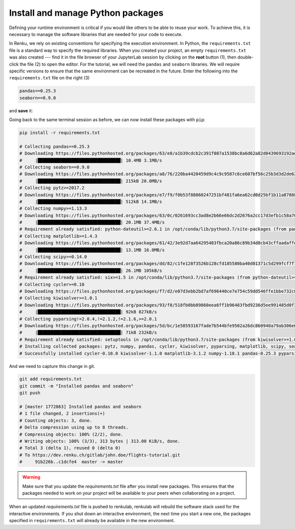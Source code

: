 .. _python_environment:

Install and manage Python packages
----------------------------------

Defining your runtime environment is critical if you would like others to be
able to reuse your work. To achieve this, it is necessary to manage the
software libraries that are needed for your code to execute.

In Renku, we rely on existing conventions for specifying the execution
environment. In Python, the ``requirements.txt`` file is a standard way to
specify the required libraries. When you created your project, an empty
``requirements.txt`` was also created --- find it in the file browser of your
JupyterLab session by clicking on the **root** button (1), then double-click
the file (2) to open the editor. For the tutorial, we will need the ``pandas``
and ``seaborn`` libraries. We will require specific versions to ensure that the
same environment can be recreated in the future. Enter the following into the
``requirements.txt`` file on the right (3)

.. code-block:: console

    pandas==0.25.3
    seaborn==0.9.0

and **save** it:

.. image:: ../../_static/images/ui_04.1_jupyterlab-setup-requirements.png
    :width: 85%
    :align: center
    :alt: Configuring package dependencies

Going back to the same terminal session as before, we can now
install these packages with ``pip``:

.. code-block:: console

    pip install -r requirements.txt

    # Collecting pandas==0.25.3
    # Downloading https://files.pythonhosted.org/packages/63/e0/a1b39cdcb2c391f087a1538bc8a6d62a82d0439693192aef541d7b123769/pandas-0.25.3-cp37-cp37m-manylinux1_x86_64.whl (10.4MB)
    #     |████████████████████████████████| 10.4MB 3.1MB/s
    # Collecting seaborn==0.9.0
    # Downloading https://files.pythonhosted.org/packages/a8/76/220ba4420459d9c4c9c9587c6ce607bf56c25b3d3d2de62056efe482dadc/seaborn-0.9.0-py3-none-any.whl (208kB)
    #     |████████████████████████████████| 215kB 20.0MB/s
    # Collecting pytz>=2017.2
    # Downloading https://files.pythonhosted.org/packages/e7/f9/f0b53f88060247251bf481fa6ea62cd0d25bf1b11a87888e53ce5b7c8ad2/pytz-2019.3-py2.py3-none-any.whl (509kB)
    #     |████████████████████████████████| 512kB 14.1MB/s
    # Collecting numpy>=1.13.3
    # Downloading https://files.pythonhosted.org/packages/63/0c/0261693cc3ad8e2b66e66dc2d2676a2cc17d3efb1c58a70db73754320e47/numpy-1.18.1-cp37-cp37m-manylinux1_x86_64.whl (20.1MB)
    #     |████████████████████████████████| 20.1MB 37.4MB/s
    # Requirement already satisfied: python-dateutil>=2.6.1 in /opt/conda/lib/python3.7/site-packages (from pandas==0.25.3->-r requirements.txt (line 1)) (2.8.1)
    # Collecting matplotlib>=1.4.3
    # Downloading https://files.pythonhosted.org/packages/61/42/3e92d7aa64295483fbca20a86c89b34d0cb43cffaadaffe028793902d790/matplotlib-3.1.2-cp37-cp37m-manylinux1_x86_64.whl (13.1MB)
    #     |████████████████████████████████| 13.1MB 16.0MB/s
    # Collecting scipy>=0.14.0
    # Downloading https://files.pythonhosted.org/packages/dd/82/c1fe128f3526b128cfd185580ba40d01371c5d299fcf7f77968e22dfcc2e/scipy-1.4.1-cp37-cp37m-manylinux1_x86_64.whl (26.1MB)
    #     |████████████████████████████████| 26.1MB 105kB/s
    # Requirement already satisfied: six>=1.5 in /opt/conda/lib/python3.7/site-packages (from python-dateutil>=2.6.1->pandas==0.25.3->-r requirements.txt (line 1)) (1.13.0)
    # Collecting cycler>=0.10
    # Downloading https://files.pythonhosted.org/packages/f7/d2/e07d3ebb2bd7af696440ce7e754c59dd546ffe1bbe732c8ab68b9c834e61/cycler-0.10.0-py2.py3-none-any.whl
    # Collecting kiwisolver>=1.0.1
    # Downloading https://files.pythonhosted.org/packages/93/f8/518fb0bb89860eea6ff1b96483fbd9236d5ee991485d0f3eceff1770f654/kiwisolver-1.1.0-cp37-cp37m-manylinux1_x86_64.whl (90kB)
    #     |████████████████████████████████| 92kB 827kB/s
    # Collecting pyparsing!=2.0.4,!=2.1.2,!=2.1.6,>=2.0.1
    # Downloading https://files.pythonhosted.org/packages/5d/bc/1e58593167fade7b544bfe9502a26dc860940a79ab306e651e7f13be68c2/pyparsing-2.4.6-py2.py3-none-any.whl (67kB)
    #     |████████████████████████████████| 71kB 232kB/s
    # Requirement already satisfied: setuptools in /opt/conda/lib/python3.7/site-packages (from kiwisolver>=1.0.1->matplotlib>=1.4.3->seaborn==0.9.0->-r requirements.txt (line 2)) (41.6.0.post20191101)
    # Installing collected packages: pytz, numpy, pandas, cycler, kiwisolver, pyparsing, matplotlib, scipy, seaborn
    # Successfully installed cycler-0.10.0 kiwisolver-1.1.0 matplotlib-3.1.2 numpy-1.18.1 pandas-0.25.3 pyparsing-2.4.6 pytz-2019.3 scipy-1.4.1 seaborn-0.9.0

And we need to capture this change in git.

.. code-block:: console

    git add requirements.txt
    git commit -m "Installed pandas and seaborn"
    git push

    # [master 1772863] Installed pandas and seaborn
    # 1 file changed, 2 insertions(+)
    # Counting objects: 3, done.
    # Delta compression using up to 8 threads.
    # Compressing objects: 100% (2/2), done.
    # Writing objects: 100% (3/3), 313 bytes | 313.00 KiB/s, done.
    # Total 3 (delta 1), reused 0 (delta 0)
    # To https://dev.renku.ch/gitlab/john.doe/flights-tutorial.git
    #     91b226b..c1dcfe4  master -> master

.. warning::

  Make sure that you update the *requirements.txt* file after you install
  new packages. This ensures that the packages needed to work on your project
  will be available to your peers when collaborating on a project.

When an updated *requirements.txt* file is pushed to renkulab, renkulab will
rebuild the software stack used for the interactive environments. If you shut
down an interactive environment, the next time you start a new one,
the packages specified in ``requirements.txt`` will already be
available in the new environment.

.. _renkulab.io: https://renkulab.io
.. _documentation: https://renku.readthedocs.io/
.. _papermill: https://papermill.readthedocs.io/en/latest/

